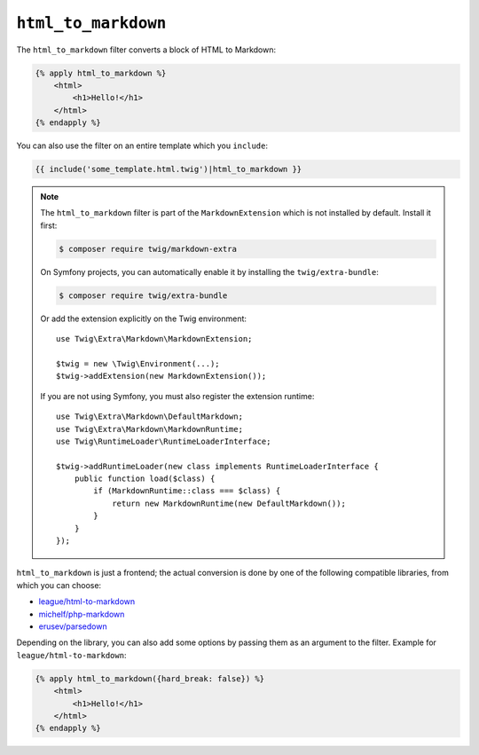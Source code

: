 ``html_to_markdown``
====================

The ``html_to_markdown`` filter converts a block of HTML to Markdown:

.. code-block:: html+twig

    {% apply html_to_markdown %}
        <html>
            <h1>Hello!</h1>
        </html>
    {% endapply %}

You can also use the filter on an entire template which you ``include``:

.. code-block:: twig

    {{ include('some_template.html.twig')|html_to_markdown }}

.. note::

    The ``html_to_markdown`` filter is part of the ``MarkdownExtension`` which
    is not installed by default. Install it first:

    .. code-block:: bash

        $ composer require twig/markdown-extra

    On Symfony projects, you can automatically enable it by installing the
    ``twig/extra-bundle``:

    .. code-block:: bash

        $ composer require twig/extra-bundle

    Or add the extension explicitly on the Twig environment::

        use Twig\Extra\Markdown\MarkdownExtension;

        $twig = new \Twig\Environment(...);
        $twig->addExtension(new MarkdownExtension());

    If you are not using Symfony, you must also register the extension runtime::

        use Twig\Extra\Markdown\DefaultMarkdown;
        use Twig\Extra\Markdown\MarkdownRuntime;
        use Twig\RuntimeLoader\RuntimeLoaderInterface;

        $twig->addRuntimeLoader(new class implements RuntimeLoaderInterface {
            public function load($class) {
                if (MarkdownRuntime::class === $class) {
                    return new MarkdownRuntime(new DefaultMarkdown());
                }
            }
        });

``html_to_markdown`` is just a frontend; the actual conversion is done by one of
the following compatible libraries, from which you can choose:

* `league/html-to-markdown`_
* `michelf/php-markdown`_
* `erusev/parsedown`_

Depending on the library, you can also add some options by passing them as an argument
to the filter. Example for ``league/html-to-markdown``:

.. code-block:: html+twig

    {% apply html_to_markdown({hard_break: false}) %}
        <html>
            <h1>Hello!</h1>
        </html>
    {% endapply %}
    
.. _league/html-to-markdown: https://github.com/thephpleague/html-to-markdown
.. _michelf/php-markdown: https://github.com/michelf/php-markdown
.. _erusev/parsedown: https://github.com/erusev/parsedown
